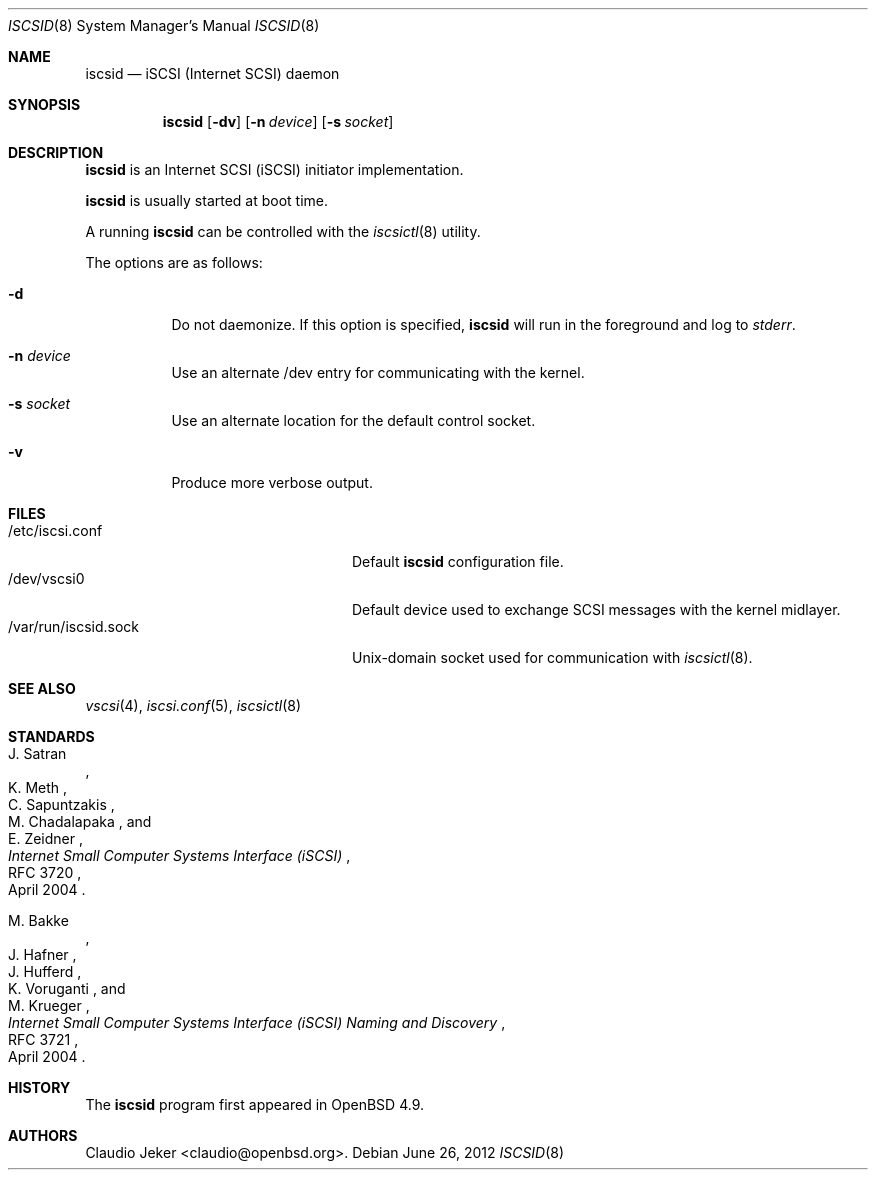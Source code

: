 .\"	$OpenBSD: iscsid.8,v 1.6 2012/06/26 22:26:14 jmc Exp $
.\"
.\" Copyright (c) 2010 David Gwynne <dlg@openbsd.org>
.\"
.\" Permission to use, copy, modify, and distribute this software for any
.\" purpose with or without fee is hereby granted, provided that the above
.\" copyright notice and this permission notice appear in all copies.
.\"
.\" THE SOFTWARE IS PROVIDED "AS IS" AND THE AUTHOR DISCLAIMS ALL WARRANTIES
.\" WITH REGARD TO THIS SOFTWARE INCLUDING ALL IMPLIED WARRANTIES OF
.\" MERCHANTABILITY AND FITNESS. IN NO EVENT SHALL THE AUTHOR BE LIABLE FOR
.\" ANY SPECIAL, DIRECT, INDIRECT, OR CONSEQUENTIAL DAMAGES OR ANY DAMAGES
.\" WHATSOEVER RESULTING FROM LOSS OF USE, DATA OR PROFITS, WHETHER IN AN
.\" ACTION OF CONTRACT, NEGLIGENCE OR OTHER TORTIOUS ACTION, ARISING OUT OF
.\" OR IN CONNECTION WITH THE USE OR PERFORMANCE OF THIS SOFTWARE.
.\"
.Dd $Mdocdate: June 26 2012 $
.Dt ISCSID 8
.Os
.Sh NAME
.Nm iscsid
.Nd "iSCSI (Internet SCSI) daemon"
.Sh SYNOPSIS
.Nm
.Op Fl dv
.Op Fl n Ar device
.Op Fl s Ar socket
.Sh DESCRIPTION
.Nm
is an Internet SCSI
.Pq iSCSI
initiator implementation.
.Pp
.Nm
is usually started at boot time.
.Pp
A running
.Nm
can be controlled with the
.Xr iscsictl 8
utility.
.Pp
The options are as follows:
.Bl -tag -width Ds
.It Fl d
Do not daemonize.
If this option is specified,
.Nm
will run in the foreground and log to
.Em stderr .
.It Fl n Ar device
Use an alternate /dev entry for communicating with the kernel.
.It Fl s Ar socket
Use an alternate location for the default control socket.
.It Fl v
Produce more verbose output.
.El
.Sh FILES
.Bl -tag -width "/var/run/iscsid.sockXX" -compact
.It /etc/iscsi.conf
Default
.Nm
configuration file.
.It /dev/vscsi0
Default device used to exchange SCSI messages with the kernel midlayer.
.It /var/run/iscsid.sock
.Ux Ns -domain
socket used for communication with
.Xr iscsictl 8 .
.El
.Sh SEE ALSO
.Xr vscsi 4 ,
.Xr iscsi.conf 5 ,
.Xr iscsictl 8
.Sh STANDARDS
.Rs
.%A J. Satran
.%A K. Meth
.%A C. Sapuntzakis
.%A M. Chadalapaka
.%A E. Zeidner
.%D April 2004
.%R RFC 3720
.%T Internet Small Computer Systems Interface (iSCSI)
.Re
.Pp
.Rs
.%A M. Bakke
.%A J. Hafner
.%A J. Hufferd
.%A K. Voruganti
.%A M. Krueger
.%D April 2004
.%R RFC 3721
.%T Internet Small Computer Systems Interface (iSCSI) Naming and Discovery
.Re
.Sh HISTORY
The
.Nm
program first appeared in
.Ox 4.9 .
.Sh AUTHORS
.An Claudio Jeker Aq claudio@openbsd.org .
